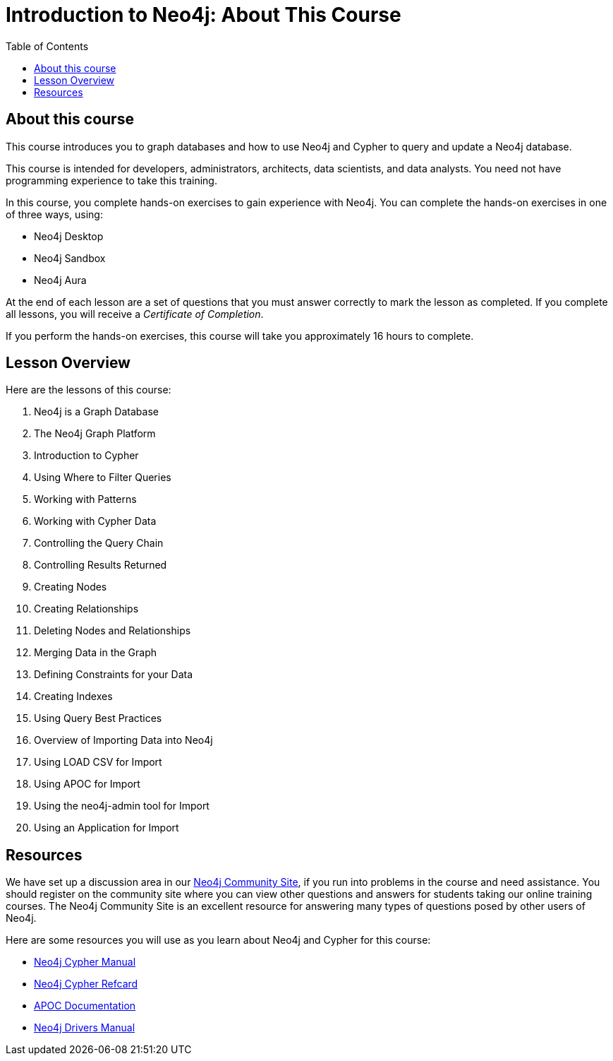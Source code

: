 = Introduction to Neo4j: About This Course
:presenter: Neo Technology
:twitter: neo4j
:email: info@neotechnology.com
:neo4j-version: 4.0
:currentyear: 2020
:doctype: book
:nextsecttitle: Neo4j is a Graph Database
:nextsect: 1
:currsect: 0
:prevsecttitle:
:prevsect: 0
:toc: left
:toclevels: 4
:experimental:
:imagedir: ../images
//:imagedir: https://s3-us-west-1.amazonaws.com/data.neo4j.com/v4.0-intro-neo4j/img
:manual: http://neo4j.com/docs/developer-manual/current
:manual-cypher: {manual}/cypher

//ifdef::backend-html5[]

//include::scripts.txt[]

//endif::backend-html5[]

== About this course

This course introduces you to graph databases and how to use Neo4j and Cypher to query and update a Neo4j database.

[.notes]
--
This course is intended for developers, administrators, architects, data scientists, and data analysts.
You need not have programming experience to take this training.
--

In this course, you complete hands-on exercises to gain experience with Neo4j.
You can complete the hands-on exercises in one of three ways, using:

[square]
[.statement]
* Neo4j Desktop
* Neo4j Sandbox
* Neo4j Aura

ifdef::backend-html5[]
At the end of each lesson are a set of questions that you must answer correctly to mark the lesson as completed.
If you complete all lessons, you will receive a _Certificate of Completion_.

If you perform the hands-on exercises, this course will take you approximately 16 hours to complete.
endif::[]

ifndef::backend-revealjs[]
== Lesson Overview

Here are the lessons of this course:
endif::[]

ifdef::backend-revealjs[]
== Day 1: Lessons
endif::[]

[.small]
. Neo4j is a Graph Database
. The Neo4j Graph Platform
. Introduction to Cypher
. Using Where to Filter Queries
. Working with Patterns
. Working with Cypher Data
. Controlling the Query Chain
. Controlling Results Returned
. Creating Nodes
. Creating Relationships

ifdef::backend-revealjs[]
== Day 2: Lessons
endif::[]

[.small,start=11]
. Deleting Nodes and Relationships
. Merging Data in the Graph
. Defining Constraints for your Data
. Creating Indexes
. Using Query Best Practices
. Overview of Importing Data into Neo4j
. Using LOAD CSV for Import
. Using APOC for Import
. Using the neo4j-admin tool for Import
. Using an Application for Import

== Resources

ifndef::backend-revealjs[]
We have set up a discussion area in our https://community.neo4j.com/c/general/online-training[Neo4j Community Site], if you run into problems in the course and need assistance.
You should register on the community site where you can view other questions and answers for students taking our online training courses.
The Neo4j Community Site is an excellent resource for answering many types of questions posed by other users of Neo4j.
endif::[]

Here are some resources you will use as you learn about Neo4j and Cypher for this course:

[square]
* https://neo4j.com/docs/cypher-manual/4.0/[Neo4j Cypher Manual]
* https://neo4j.com/docs/cypher-refcard/current/[Neo4j Cypher Refcard]
* https://neo4j.com/docs/labs/apoc/current/[APOC Documentation]
* https://neo4j.com/docs/driver-manual/current/[Neo4j Drivers Manual]
ifdef::backend-revealjs[]
* https://community.neo4j.com/c/general/online-training[Neo4j Community Site]
endif::[]
